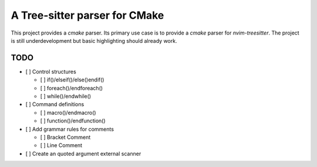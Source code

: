 ==============================
A Tree-sitter parser for CMake
==============================

This project provides a `cmake` parser. Its primary use case is to provide a `cmake` parser for `nvim-treesitter`. The
project is still underdevelopment but basic highlighting should already work.

TODO
====

- [ ] Control structures

  - [ ] if()/elseif()/else()endif()
  - [ ] foreach()/endforeach()
  - [ ] while()/endwhile()

- [ ] Command definitions

  - [ ] macro()/endmacro()
  - [ ] function()/endfunction()

- [ ] Add grammar rules for comments

  - [ ] Bracket Comment
  - [ ] Line Comment

- [ ] Create an quoted argument external scanner
